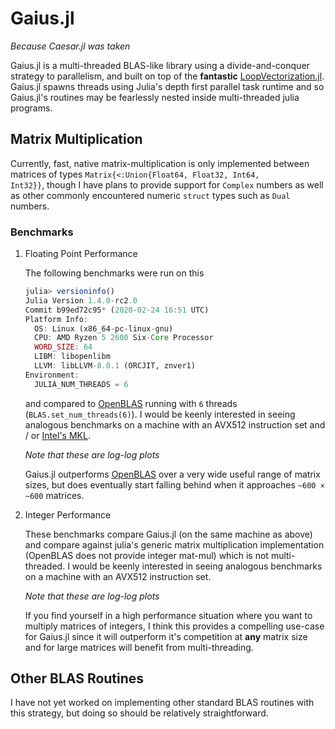 * Gaius.jl
#+BEGIN_CENTER
/Because Caesar.jl was taken/ 
#+END_CENTER

Gaius.jl is a multi-threaded BLAS-like library using a
divide-and-conquer strategy to parallelism, and built on top of the
*fantastic* [[https://github.com/chriselrod/LoopVectorization.jl][LoopVectorization.jl]]. Gaius.jl spawns threads using
Julia's depth first parallel task runtime and so Gaius.jl's routines
may be fearlessly nested inside multi-threaded julia programs.

** Matrix Multiplication
Currently, fast, native matrix-multiplication is only implemented
between matrices of types ~Matrix{<:Union{Float64, Float32, Int64,
Int32}}~, though I have plans to provide support for ~Complex~
numbers as well as other commonly encountered numeric ~struct~ types
such as ~Dual~ numbers.

*** Benchmarks 
**** Floating Point Performance 
The following benchmarks were run on this 
#+BEGIN_SRC julia
julia> versioninfo()
Julia Version 1.4.0-rc2.0
Commit b99ed72c95* (2020-02-24 16:51 UTC)
Platform Info:
  OS: Linux (x86_64-pc-linux-gnu)
  CPU: AMD Ryzen 5 2600 Six-Core Processor
  WORD_SIZE: 64
  LIBM: libopenlibm
  LLVM: libLLVM-8.0.1 (ORCJIT, znver1)
Environment:
  JULIA_NUM_THREADS = 6
#+END_SRC
and compared to [[https://github.com/xianyi/OpenBLAS][OpenBLAS]] running with ~6~ threads
(~BLAS.set_num_threads(6)~). I would be keenly interested in seeing
analogous benchmarks on a machine with an AVX512 instruction set and / or [[https://software.intel.com/en-us/mkl][Intel's MKL]].

[[file:assets/F64_mul.png]]

[[file:assets/F32_mul.png]]

#+BEGIN_CENTER
/Note that these are log-log plots/ 
#+END_CENTER

Gaius.jl outperforms [[https://github.com/xianyi/OpenBLAS][OpenBLAS]] over a very wide useful range of matrix
sizes, but does eventually start falling behind when it approaches =~600 × ~600= matrices.

**** Integer Performance
These benchmarks compare Gaius.jl (on the same machine as above) and
compare against julia's generic matrix multiplication implementation
(OpenBLAS does not provide integer mat-mul) which is not
multi-threaded. I would be keenly interested in seeing analogous
benchmarks on a machine with an AVX512 instruction set.

[[file:assets/I64_mul.png]]

[[file:assets/I32_mul.png]]

#+BEGIN_CENTER
/Note that these are log-log plots/ 
#+END_CENTER

If you find yourself in a high performance situation where you want to
multiply matrices of integers, I think this provides a compelling
use-case for Gaius.jl since it will outperform it's competition at
*any* matrix size and for large matrices will benefit from
multi-threading.


** Other BLAS Routines
I have not yet worked on implementing other standard BLAS routines
with this strategy, but doing so should be relatively straightforward.
